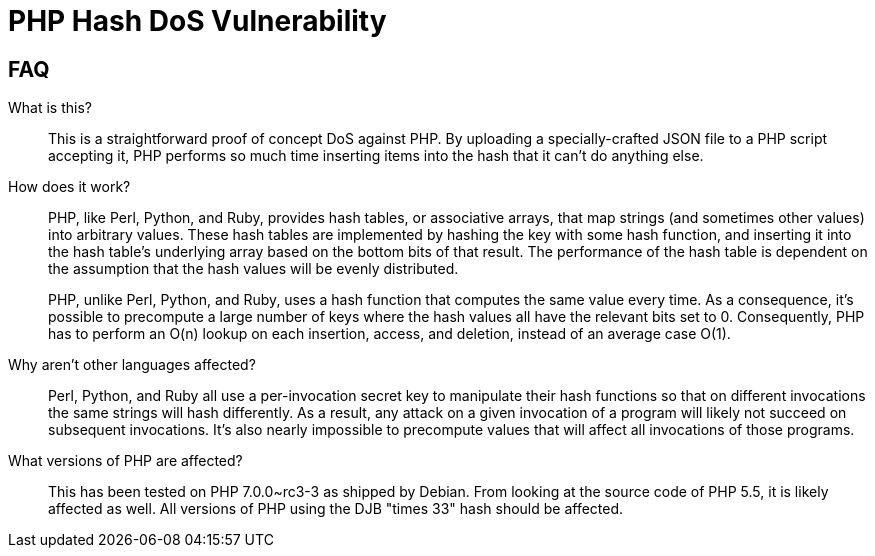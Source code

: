 PHP Hash DoS Vulnerability
==========================

== FAQ

What is this?::
  This is a straightforward proof of concept DoS against PHP.  By uploading a
	specially-crafted JSON file to a PHP script accepting it, PHP performs so much
	time inserting items into the hash that it can't do anything else.

How does it work?::
	PHP, like Perl, Python, and Ruby, provides hash tables, or associative arrays,
	that map strings (and sometimes other values) into arbitrary values.  These
	hash tables are implemented by hashing the key with some hash function, and
	inserting it into the hash table's underlying array based on the bottom bits
	of that result.  The performance of the hash table is dependent on the
	assumption that the hash values will be evenly distributed.
+
PHP, unlike Perl, Python, and Ruby, uses a hash function that computes the same
value every time.  As a consequence, it's possible to precompute a large number
of keys where the hash values all have the relevant bits set to 0.
Consequently, PHP has to perform an O(n) lookup on each insertion, access, and
deletion, instead of an average case O(1).

Why aren't other languages affected?::
	Perl, Python, and Ruby all use a per-invocation secret key to manipulate their
	hash functions so that on different invocations the same strings will hash
	differently.  As a result, any attack on a given invocation of a program will
	likely not succeed on subsequent invocations.  It's also nearly impossible to
	precompute values that will affect all invocations of those programs.

What versions of PHP are affected?::
	This has been tested on PHP 7.0.0~rc3-3 as shipped by Debian.  From looking at
	the source code of PHP 5.5, it is likely affected as well.  All versions of
	PHP using the DJB "times 33" hash should be affected.
